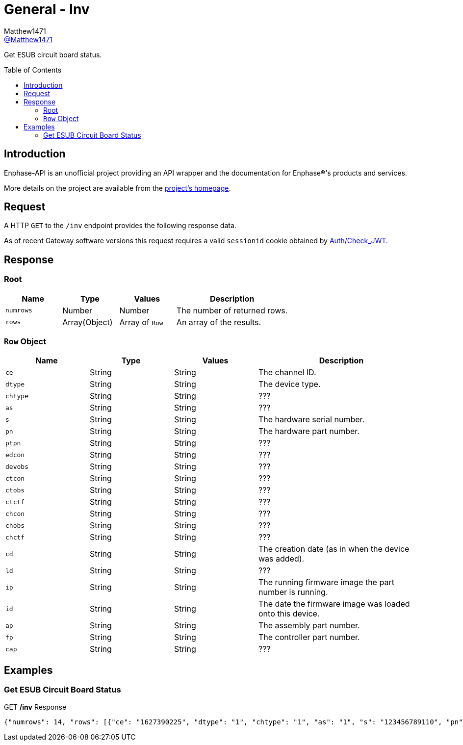 = General - Inv
:toc: preamble
Matthew1471 <https://github.com/matthew1471[@Matthew1471]>;

// Document Settings:

// Set the ID Prefix and ID Separators to be consistent with GitHub so links work irrespective of rendering platform. (https://docs.asciidoctor.org/asciidoc/latest/sections/id-prefix-and-separator/)
:idprefix:
:idseparator: -

// Any code blocks will be in JSON by default.
:source-language: json

ifndef::env-github[:icons: font]

// Set the admonitions to have icons (Github Emojis) if rendered on GitHub (https://blog.mrhaki.com/2016/06/awesome-asciidoctor-using-admonition.html).
ifdef::env-github[]
:status:
:caution-caption: :fire:
:important-caption: :exclamation:
:note-caption: :paperclip:
:tip-caption: :bulb:
:warning-caption: :warning:
endif::[]

// Document Variables:
:release-version: 1.0
:url-org: https://github.com/Matthew1471
:url-repo: {url-org}/Enphase-API
:url-contributors: {url-repo}/graphs/contributors

Get ESUB circuit board status.

== Introduction

Enphase-API is an unofficial project providing an API wrapper and the documentation for Enphase(R)'s products and services.

More details on the project are available from the link:../../../README.adoc[project's homepage].

== Request

A HTTP `GET` to the `/inv` endpoint provides the following response data.

As of recent Gateway software versions this request requires a valid `sessionid` cookie obtained by link:../Auth/Check_JWT.adoc[Auth/Check_JWT].

== Response

=== Root

[cols="1,1,1,2", options="header"]
|===
|Name
|Type
|Values
|Description

|`numrows`
|Number
|Number
|The number of returned rows.

|`rows`
|Array(Object)
|Array of `Row`
|An array of the results.

|===

=== `Row` Object

[cols="1,1,1,2", options="header"]
|===
|Name
|Type
|Values
|Description

|`ce`
|String
|String
|The channel ID.

|`dtype`
|String
|String
|The device type.

|`chtype`
|String
|String
|???

|`as`
|String
|String
|???

|`s`
|String
|String
|The hardware serial number.

|`pn`
|String
|String
|The hardware part number.

|`ptpn`
|String
|String
|???

|`edcon`
|String
|String
|???

|`devobs`
|String
|String
|???

|`ctcon`
|String
|String
|???

|`ctobs`
|String
|String
|???

|`ctctf`
|String
|String
|???

|`chcon`
|String
|String
|???

|`chobs`
|String
|String
|???

|`chctf`
|String
|String
|???

|`cd`
|String
|String
|The creation date (as in when the device was added).

|`ld`
|String
|String
|???

|`ip`
|String
|String
|The running firmware image the part number is running.

|`id`
|String
|String
|The date the firmware image was loaded onto this device.

|`ap`
|String
|String
|The assembly part number.

|`fp`
|String
|String
|The controller part number.

|`cap`
|String
|String
|???

|===

== Examples

=== Get ESUB Circuit Board Status

.GET */inv* Response
[source,json,subs="+quotes"]
----
{"numrows": 14, "rows": [{"ce": "1627390225", "dtype": "1", "chtype": "1", "as": "1", "s": "123456789110", "pn": "800-01714-r02", "ptpn": "540-00169-r01-v04.27.09", "edcon": "0", "devobs": "0", "ctcon": "0", "ctobs": "0", "ctctf": "0", "chcon": "0", "chobs": "0", "chctf": "0", "cd": "1671630660", "ld": "1686943699", "ip": "520-00082-r01-v04.27.04", "id": "1613405094", "ap": "880-00791-r09", "fp": "480-00031-r01-v00.0c.01", "cap": "313338"}, {"ce": "1627390481", "dtype": "1", "chtype": "1", "as": "1", "s": "123456789104", "pn": "800-01714-r02", "ptpn": "540-00169-r01-v04.27.09", "edcon": "0", "devobs": "0", "ctcon": "0", "ctobs": "0", "ctctf": "0", "chcon": "0", "chobs": "0", "chctf": "0", "cd": "1671630664", "ld": "1686943700", "ip": "520-00082-r01-v04.27.04", "id": "1613405094", "ap": "880-00791-r09", "fp": "480-00031-r01-v00.0c.01", "cap": "313338"}, {"ce": "1627390737", "dtype": "1", "chtype": "1", "as": "1", "s": "123456789105", "pn": "800-01714-r02", "ptpn": "540-00169-r01-v04.27.09", "edcon": "0", "devobs": "0", "ctcon": "0", "ctobs": "0", "ctctf": "0", "chcon": "0", "chobs": "0", "chctf": "0", "cd": "1671630669", "ld": "1686943703", "ip": "520-00082-r01-v04.27.04", "id": "1613405094", "ap": "880-00791-r09", "fp": "480-00031-r01-v00.0c.01", "cap": "313338"}, {"ce": "1627390993", "dtype": "1", "chtype": "1", "as": "1", "s": "123456789115", "pn": "800-01714-r02", "ptpn": "540-00169-r01-v04.27.09", "edcon": "0", "devobs": "0", "ctcon": "0", "ctobs": "0", "ctctf": "0", "chcon": "0", "chobs": "0", "chctf": "0", "cd": "1671630672", "ld": "1686943704", "ip": "520-00082-r01-v04.27.04", "id": "1613405094", "ap": "880-00791-r09", "fp": "480-00031-r01-v00.0c.01", "cap": "313338"}, {"ce": "1627391249", "dtype": "1", "chtype": "1", "as": "1", "s": "123456789108", "pn": "800-01714-r02", "ptpn": "540-00169-r01-v04.27.09", "edcon": "0", "devobs": "0", "ctcon": "0", "ctobs": "0", "ctctf": "0", "chcon": "0", "chobs": "0", "chctf": "0", "cd": "1671630677", "ld": "1686943706", "ip": "520-00082-r01-v04.27.04", "id": "1613405094", "ap": "880-00791-r09", "fp": "480-00031-r01-v00.0c.01", "cap": "313338"}, {"ce": "1627391505", "dtype": "1", "chtype": "1", "as": "1", "s": "123456789109", "pn": "800-01714-r02", "ptpn": "540-00169-r01-v04.27.09", "edcon": "0", "devobs": "0", "ctcon": "0", "ctobs": "0", "ctctf": "0", "chcon": "0", "chobs": "0", "chctf": "0", "cd": "1671630680", "ld": "1686943708", "ip": "520-00082-r01-v04.27.04", "id": "1613405094", "ap": "880-00791-r09", "fp": "480-00031-r01-v00.0c.01", "cap": "313338"}, {"ce": "1627391761", "dtype": "1", "chtype": "1", "as": "1", "s": "123456789113", "pn": "800-01714-r02", "ptpn": "540-00169-r01-v04.27.09", "edcon": "0", "devobs": "0", "ctcon": "0", "ctobs": "0", "ctctf": "0", "chcon": "0", "chobs": "0", "chctf": "0", "cd": "1671630690", "ld": "1686943709", "ip": "520-00082-r01-v04.27.04", "id": "1613405094", "ap": "880-00791-r09", "fp": "480-00031-r01-v00.0c.01", "cap": "313338"}, {"ce": "1627392017", "dtype": "1", "chtype": "1", "as": "1", "s": "123456789102", "pn": "800-01714-r02", "ptpn": "540-00169-r01-v04.27.09", "edcon": "0", "devobs": "0", "ctcon": "0", "ctobs": "0", "ctctf": "0", "chcon": "0", "chobs": "0", "chctf": "0", "cd": "1671630694", "ld": "1686943711", "ip": "520-00082-r01-v04.27.04", "id": "1613405094", "ap": "880-00791-r09", "fp": "480-00031-r01-v00.0c.01", "cap": "313338"}, {"ce": "1627392273", "dtype": "1", "chtype": "1", "as": "1", "s": "123456789114", "pn": "800-01714-r02", "ptpn": "540-00169-r01-v04.27.09", "edcon": "0", "devobs": "0", "ctcon": "0", "ctobs": "0", "ctctf": "0", "chcon": "0", "chobs": "0", "chctf": "0", "cd": "1671630711", "ld": "1686943714", "ip": "520-00082-r01-v04.27.04", "id": "1613405094", "ap": "880-00791-r09", "fp": "480-00031-r01-v00.0c.01", "cap": "313338"}, {"ce": "1627392529", "dtype": "1", "chtype": "1", "as": "1", "s": "123456789103", "pn": "800-01714-r02", "ptpn": "540-00169-r01-v04.27.09", "edcon": "0", "devobs": "0", "ctcon": "0", "ctobs": "0", "ctctf": "0", "chcon": "0", "chobs": "0", "chctf": "0", "cd": "1671630724", "ld": "1686943715", "ip": "520-00082-r01-v04.27.04", "id": "1613405094", "ap": "880-00791-r09", "fp": "480-00031-r01-v00.0c.01", "cap": "313338"}, {"ce": "1627392785", "dtype": "1", "chtype": "1", "as": "1", "s": "123456789112", "pn": "800-01714-r02", "ptpn": "540-00169-r01-v04.27.09", "edcon": "0", "devobs": "0", "ctcon": "0", "ctobs": "0", "ctctf": "0", "chcon": "0", "chobs": "0", "chctf": "0", "cd": "1679574985", "ld": "1686943717", "ip": "520-00082-r01-v04.27.04", "id": "1613405094", "ap": "880-00791-r09", "fp": "480-00031-r01-v00.0c.01", "cap": "313338"}, {"ce": "1627393041", "dtype": "1", "chtype": "1", "as": "1", "s": "123456789101", "pn": "800-01714-r02", "ptpn": "540-00169-r01-v04.27.09", "edcon": "0", "devobs": "0", "ctcon": "0", "ctobs": "0", "ctctf": "0", "chcon": "0", "chobs": "0", "chctf": "0", "cd": "1679575001", "ld": "1686943719", "ip": "520-00082-r01-v04.27.04", "id": "1613405094", "ap": "880-00791-r09", "fp": "480-00031-r01-v00.0c.01", "cap": "313338"}, {"ce": "1627393297", "dtype": "1", "chtype": "1", "as": "1", "s": "123456789106", "pn": "800-01714-r02", "ptpn": "540-00169-r01-v04.27.09", "edcon": "0", "devobs": "0", "ctcon": "0", "ctobs": "0", "ctctf": "0", "chcon": "0", "chobs": "0", "chctf": "0", "cd": "1679575013", "ld": "1686943720", "ip": "520-00082-r01-v04.27.04", "id": "1613405094", "ap": "880-00791-r09", "fp": "480-00031-r01-v00.0c.01", "cap": "313338"}, {"ce": "1627393553", "dtype": "1", "chtype": "1", "as": "1", "s": "123456789111", "pn": "800-01714-r02", "ptpn": "540-00169-r01-v04.27.09", "edcon": "0", "devobs": "0", "ctcon": "0", "ctobs": "0", "ctctf": "0", "chcon": "0", "chobs": "0", "chctf": "0", "cd": "1679575023", "ld": "1686943721", "ip": "520-00082-r01-v04.27.04", "id": "1613405094", "ap": "880-00791-r09", "fp": "480-00031-r01-v00.0c.01", "cap": "313338"}]}
----
